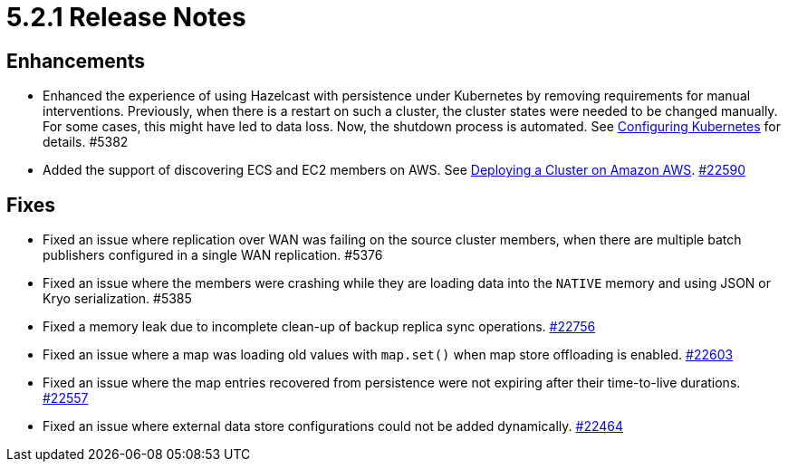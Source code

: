 = 5.2.1 Release Notes

== Enhancements

* Enhanced the experience of using Hazelcast with persistence under Kubernetes by removing requirements for manual interventions.
Previously, when there is a restart on such a cluster, the cluster states were needed to be changed manually. For some cases, this might have led to data loss.
Now, the shutdown process is automated. See xref:deploy:configuring-kubernetes.adoc#running-hazelcast-enterprise-with-persistence-under-kubernetes[Configuring Kubernetes] for details. #5382
* Added the support of discovering ECS and EC2 members on AWS. See xref:deploy:deploying-on-aws.adoc[Deploying a Cluster on Amazon AWS].
https://github.com/hazelcast/hazelcast/pull/22590[#22590]

== Fixes

* Fixed an issue where replication over WAN was failing on the source cluster members, when there are multiple batch publishers configured in a single WAN replication. #5376
* Fixed an issue where the members were crashing while they are loading data into the `NATIVE` memory and using JSON or Kryo serialization. #5385
* Fixed a memory leak due to incomplete clean-up of backup replica sync operations.
https://github.com/hazelcast/hazelcast/pull/22756[#22756]
* Fixed an issue where a map was loading old values with `map.set()` when map store offloading is enabled.
https://github.com/hazelcast/hazelcast/pull/22603[#22603]
* Fixed an issue where the map entries recovered from persistence were not expiring after their time-to-live durations.
https://github.com/hazelcast/hazelcast/pull/22557[#22557]
* Fixed an issue where external data store configurations could not be added dynamically.
https://github.com/hazelcast/hazelcast/pull/22464[#22464]
